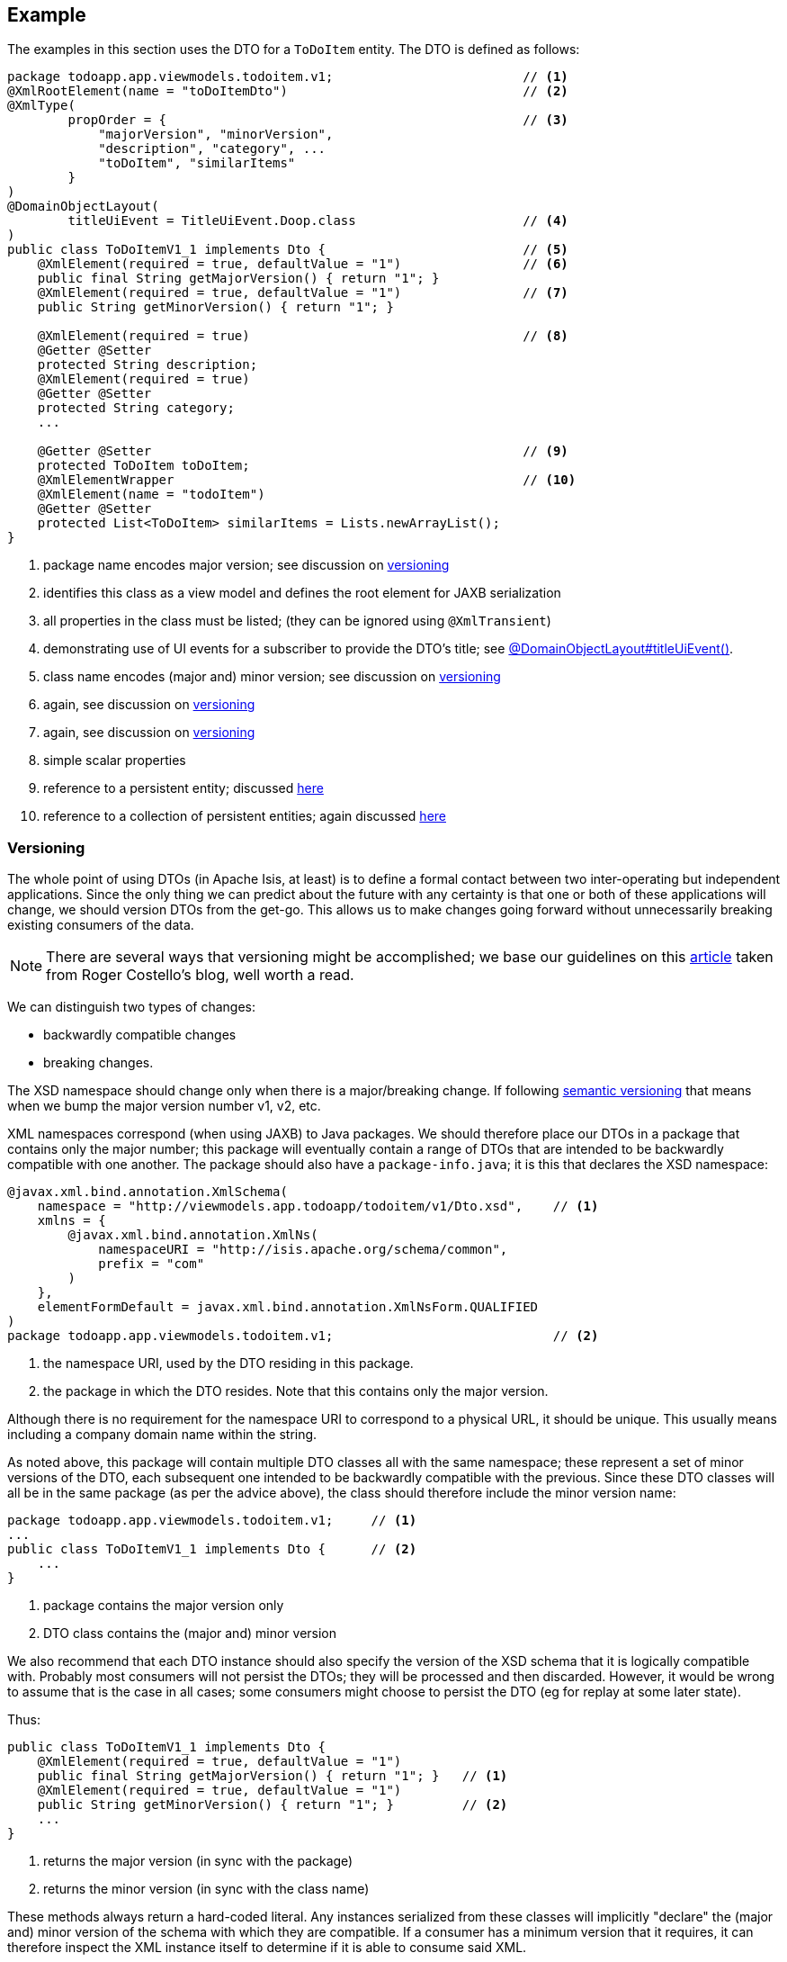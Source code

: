 :Notice: Licensed to the Apache Software Foundation (ASF) under one or more contributor license agreements. See the NOTICE file distributed with this work for additional information regarding copyright ownership. The ASF licenses this file to you under the Apache License, Version 2.0 (the "License"); you may not use this file except in compliance with the License. You may obtain a copy of the License at. http://www.apache.org/licenses/LICENSE-2.0 . Unless required by applicable law or agreed to in writing, software distributed under the License is distributed on an "AS IS" BASIS, WITHOUT WARRANTIES OR  CONDITIONS OF ANY KIND, either express or implied. See the License for the specific language governing permissions and limitations under the License.
:page-partial:



== Example

The examples in this section uses the DTO for a `ToDoItem` entity.
The DTO is defined as follows:

[source,java]
----
package todoapp.app.viewmodels.todoitem.v1;                         // <.>
@XmlRootElement(name = "toDoItemDto")                               // <.>
@XmlType(
        propOrder = {                                               // <.>
            "majorVersion", "minorVersion",
            "description", "category", ...
            "toDoItem", "similarItems"
        }
)
@DomainObjectLayout(
        titleUiEvent = TitleUiEvent.Doop.class                      // <.>
)
public class ToDoItemV1_1 implements Dto {                          // <.>
    @XmlElement(required = true, defaultValue = "1")                // <.>
    public final String getMajorVersion() { return "1"; }
    @XmlElement(required = true, defaultValue = "1")                // <.>
    public String getMinorVersion() { return "1"; }

    @XmlElement(required = true)                                    // <.>
    @Getter @Setter
    protected String description;
    @XmlElement(required = true)
    @Getter @Setter
    protected String category;
    ...

    @Getter @Setter                                                 // <.>
    protected ToDoItem toDoItem;
    @XmlElementWrapper                                              // <.>
    @XmlElement(name = "todoItem")
    @Getter @Setter
    protected List<ToDoItem> similarItems = Lists.newArrayList();
}
----
<.> package name encodes major version; see discussion on xref:userguide:fun:view-models.adoc#versioning[versioning]
<.> identifies this class as a view model and defines the root element for JAXB serialization
<.> all properties in the class must be listed; (they can be ignored using `@XmlTransient`)
<.> demonstrating use of UI events for a subscriber to provide the DTO's title; see xref:refguide:applib:index/annotation/DomainObjectLayout.adoc#titleUiEvent[@DomainObjectLayout#titleUiEvent()].
<.> class name encodes (major and) minor version; see discussion on xref:userguide:fun:view-models.adoc#versioning[versioning]
<.> again, see discussion on xref:userguide:fun:view-models.adoc#versioning[versioning]
<.> again, see discussion on xref:userguide:fun:view-models.adoc#versioning[versioning]
<.> simple scalar properties
<.> reference to a persistent entity; discussed xref:userguide:fun:view-models.adoc#referencing-domain-entities[here]
<.> reference to a collection of persistent entities; again discussed xref:userguide:fun:view-models.adoc#referencing-domain-entities[here]




[#versioning]
=== Versioning

The whole point of using DTOs (in Apache Isis, at least) is to define a formal contact between two inter-operating but independent applications.
Since the only thing we can predict about the future with any certainty is that one or both of these applications will change, we should version DTOs from the get-go.
This allows us to make changes going forward without unnecessarily breaking existing consumers of the data.

[NOTE]
====
There are several ways that versioning might be accomplished; we base our guidelines on this link:http://www.xfront.com/Versioning.pdf[article] taken from Roger Costello's blog, well worth a read.
====

We can distinguish two types of changes:

* backwardly compatible changes
* breaking changes.

The XSD namespace should change only when there is a major/breaking change.
If following link:http://semver.org[semantic versioning] that means when we bump the major version number v1, v2, etc.

XML namespaces correspond (when using JAXB) to Java packages.
We should therefore place our DTOs in a package that contains only the major number; this package will eventually contain a range of DTOs that are intended to be backwardly compatible with one another.
The package should also have a `package-info.java`; it is this that declares the XSD namespace:

[source,java]
----
@javax.xml.bind.annotation.XmlSchema(
    namespace = "http://viewmodels.app.todoapp/todoitem/v1/Dto.xsd",    // <.>
    xmlns = {
        @javax.xml.bind.annotation.XmlNs(
            namespaceURI = "http://isis.apache.org/schema/common",
            prefix = "com"
        )
    },
    elementFormDefault = javax.xml.bind.annotation.XmlNsForm.QUALIFIED
)
package todoapp.app.viewmodels.todoitem.v1;                             // <.>
----
<.> the namespace URI, used by the DTO residing in this package.
<.> the package in which the DTO resides.  Note that this contains only the major version.

Although there is no requirement for the namespace URI to correspond to a physical URL, it should be unique.
This usually means including a company domain name within the string.

As noted above, this package will contain multiple DTO classes all with the same namespace; these represent a set of minor versions of the DTO, each subsequent one intended to be backwardly compatible with the previous.
Since these DTO classes will all be in the same package (as per the advice above), the class should therefore include the minor version name:

[source,java]
----
package todoapp.app.viewmodels.todoitem.v1;     // <1>
...
public class ToDoItemV1_1 implements Dto {      // <2>
    ...
}
----
<1> package contains the major version only
<2> DTO class contains the (major and) minor version


We also recommend that each DTO instance should also specify the version of the XSD schema that it is logically compatible with.
Probably most consumers will not persist the DTOs; they will be processed and then discarded.
However, it would be wrong to assume that is the case in all cases; some consumers might choose to persist the DTO (eg for replay at some later state).

Thus:

[source,java]
----
public class ToDoItemV1_1 implements Dto {
    @XmlElement(required = true, defaultValue = "1")
    public final String getMajorVersion() { return "1"; }   // <.>
    @XmlElement(required = true, defaultValue = "1")
    public String getMinorVersion() { return "1"; }         // <.>
    ...
}
----
<.> returns the major version (in sync with the package)
<.> returns the minor version (in sync with the class name)

These methods always return a hard-coded literal.
Any instances serialized from these classes will implicitly "declare" the (major and) minor version of the schema with which they are compatible.
If a consumer has a minimum version that it requires, it can therefore inspect the XML instance itself to determine if it is able to consume said XML.

If a new (minor) version of a DTO is required, then we recommend copying-and-pasting the previous version, eg:

[source,java]
----
public class ToDoItemV1_2 implements Dto {
    @XmlElement(required = true, defaultValue = "1")
    public final String getMajorVersion() { return "1"; }
    @XmlElement(required = true, defaultValue = "2")
    public String getMinorVersion() { return "2"; }
    ...
}
----

Obviously, only changes made must be backward compatible, eg new members must be optional.

Alternatively, you might also consider simply editing the source file, ie renaming the class and bumping up the value returned by `getMinorVersion()`.






=== DTO Consumers

The actual consumers of DTOs will generally obtain the XML of the view models either by requesting the XML directly, eg using the xref:vro:ROOT:about.adoc[RestfulObjects viewer], or may have the XML sent to them asynchronously using an ESB such as Apache Camel.

In the former case, the consumer requests the DTO by calling the REST API with the appropriate HTTP `Accept` header.
An appropriate implementation of xref:refguide:applib:index/services/conmap/ContentMappingService.adoc[ContentMappingService] can then be used to return the appropriate DTO (as XML).

For the latter case, one design is simply for the application to instantiate the view model, then call the xref:refguide:applib:index/services/jaxb/JaxbService.adoc[JaxbService] to obtain its corresponding XML.  This can then be published onto the ESB, for example using an http://activemq.apache.org[Apache ActiveMQ (TM)] queue.

However, rather than try to push all the data that might be needed by any of these external systems in a single XML event (which would require anticipating all the requirements, likely a hopeless task), a better design is to publish only the fact that something of note has changed - ie, that an action on a domain object has been invoked - and then let the consumers call back to obtain other information if required.
This can once again be done by calling the REST API with an appropriate HTTP `Accept` header.

[TIP]
====
This is an example of the link:https://leanpub.com/camel-design-patterns[VETRO pattern] (validate, enrich, transform, route, operate).
In our case we focus on the validation (to determine the nature of the inbound message, ie which action was invoked), and the enrich (callback to obtain a DTO with additional information required by the consumer).
====

//The (non-ASF) link:https://platform.incode.org[Incode Platform^]'s publishmq module provides an out-of-the-box solution of this design.
//It provides an implementation of the xref:refguide:applib:index/services/publishing/spi/ExecutionSubscriber.adoc[ExecutionSubscriber], but which simply publishes instances of xref:refguide:schema:ixn.adoc[InteractionDto] to an ActiveMQ queue.
//Camel (or similar) can then be hooked up to consume these events from this queue, and use a processor to parse the action memento to determine what has changed on the source system.
//Thereafter, a subsequent Camel processor can then call back to the source - via the xref:vro:ROOT:about.adoc[REST API (Restful Objects viewer)] - to enrich the message with additional details using a DTO.



== See also

* xref:refguide:applib:index/mixins/dto/Dto_downloadXml.adoc[Dto_downloadXml]
* xref:refguide:applib:index/mixins/dto/Dto_downloadXsd.adoc[Dto_downloadXsd]

